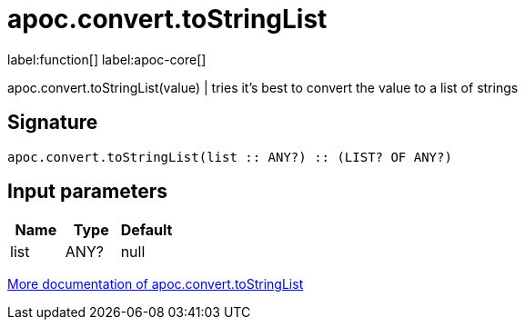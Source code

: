 ////
This file is generated by DocsTest, so don't change it!
////

= apoc.convert.toStringList
:description: This section contains reference documentation for the apoc.convert.toStringList function.

label:function[] label:apoc-core[]

[.emphasis]
apoc.convert.toStringList(value) | tries it's best to convert the value to a list of strings

== Signature

[source]
----
apoc.convert.toStringList(list :: ANY?) :: (LIST? OF ANY?)
----

== Input parameters
[.procedures, opts=header]
|===
| Name | Type | Default 
|list|ANY?|null
|===

xref::data-structures/conversion-functions.adoc[More documentation of apoc.convert.toStringList,role=more information]

